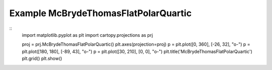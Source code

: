 
Example McBrydeThomasFlatPolarQuartic
=====================================================================================
            
.. plot:: /home/phil/Development/Python/cartopy/lib/cartopy/../../docs/source/examples/graphics/McBrydeThomasFlatPolarQuartic_simple_lines.py

::
    import matplotlib.pyplot as plt
    import cartopy.projections as prj
    
    
    proj = prj.McBrydeThomasFlatPolarQuartic()
    plt.axes(projection=proj)
    p = plt.plot([0, 360], [-26, 32], "o-")
    p = plt.plot([180, 180], [-89, 43], "o-")
    p = plt.plot([30, 210], [0, 0], "o-")
    plt.title('McBrydeThomasFlatPolarQuartic')
    plt.grid()
    plt.show()
    
            